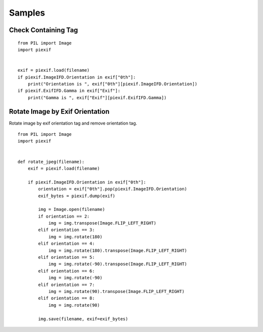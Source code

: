 =======
Samples
=======

Check Containing Tag
--------------------

::

    from PIL import Image
    import piexif


    exif = piexif.load(filename)
    if piexif.ImageIFD.Orientation in exif["0th"]:
        print("Orientation is ", exif["0th"][piexif.ImageIFD.Orientation])
    if piexif.ExifIFD.Gamma in exif["Exif"]:
        print("Gamma is ", exif["Exif"][piexif.ExifIFD.Gamma])

Rotate Image by Exif Orientation
--------------------------------

Rotate image by exif orientation tag and remove orientation tag.

::

    from PIL import Image
    import piexif


    def rotate_jpeg(filename):
        exif = piexif.load(filename)

        if piexif.ImageIFD.Orientation in exif["0th"]:
            orientation = exif["0th"].pop(piexif.ImageIFD.Orientation)
            exif_bytes = piexif.dump(exif)

            img = Image.open(filename)
            if orientation == 2:
                img = img.transpose(Image.FLIP_LEFT_RIGHT)
            elif orientation == 3:
                img = img.rotate(180)
            elif orientation == 4:
                img = img.rotate(180).transpose(Image.FLIP_LEFT_RIGHT)
            elif orientation == 5:
                img = img.rotate(-90).transpose(Image.FLIP_LEFT_RIGHT)
            elif orientation == 6:
                img = img.rotate(-90)
            elif orientation == 7:
                img = img.rotate(90).transpose(Image.FLIP_LEFT_RIGHT)
            elif orientation == 8:
                img = img.rotate(90)

            img.save(filename, exif=exif_bytes)
